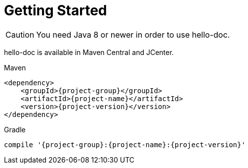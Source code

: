 [[getting_started]]
= Getting Started

CAUTION: You need Java 8 or newer in order to use hello-doc.

hello-doc is available in Maven Central and JCenter.

[subs="attributes",options="nowrap",title="Maven"]
----

&lt;dependency&gt;
    &lt;groupId&gt;{project-group}&lt;/groupId&gt;
    &lt;artifactId&gt;{project-name}&lt;/artifactId&gt;
    &lt;version&gt;{project-version}&lt;/version&gt;
&lt;/dependency&gt;
----

[subs="attributes",options="nowrap",title="Gradle"]
----

compile '{project-group}:{project-name}:{project-version}'
----
